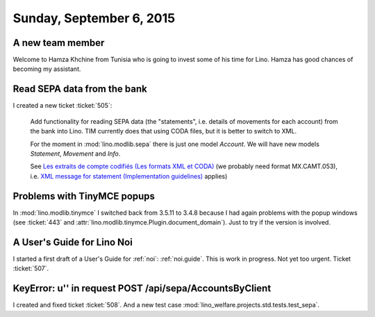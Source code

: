 =========================
Sunday, September 6, 2015
=========================


A new team member
=================

Welcome to Hamza Khchine from Tunisia who is going to invest some of
his time for Lino. Hamza has good chances of becoming my assistant.


Read SEPA data from the bank
============================

I created a new ticket :ticket:`505`:

    Add functionality for reading SEPA data (the "statements",
    i.e. details of movements for each account) from the bank into
    Lino. TIM currently does that using CODA files, but it is better
    to switch to XML.

    For the moment in :mod:`lino.modlib.sepa` there is just one model
    `Account`. We will have new models `Statement`, `Movement` and
    `Info`.

    See `Les extraits de compte codifiés (Les formats XML et CODA)
    <https://www.belfius.be/professional/fr/banque-par-vous-meme/services/reporting-coda/index.aspx>`_
    (we probably need format MX.CAMT.053), i.e. `XML message for
    statement (Implementation guidelines)
    <https://www.febelfin.be/sites/default/files/files/Standard-XML-Statement-v1-en_0.pdf>`_
    applies)


Problems with TinyMCE popups
============================

In :mod:`lino.modlib.tinymce` I switched back from 3.5.11 to 3.4.8
because I had again problems with the popup windows (see :ticket:`443`
and :attr:`lino.modlib.tinymce.Plugin.document_domain`).  Just to try
if the version is involved.


A User's Guide for Lino Noi
===========================

I started a first draft of a User's Guide for :ref:`noi`:
:ref:`noi.guide`.  This is work in progress. Not yet too urgent.
Ticket :ticket:`507`.

KeyError: u'' in request POST /api/sepa/AccountsByClient
========================================================

I created and fixed ticket :ticket:`508`. And a new test case
:mod:`lino_welfare.projects.std.tests.test_sepa`.

